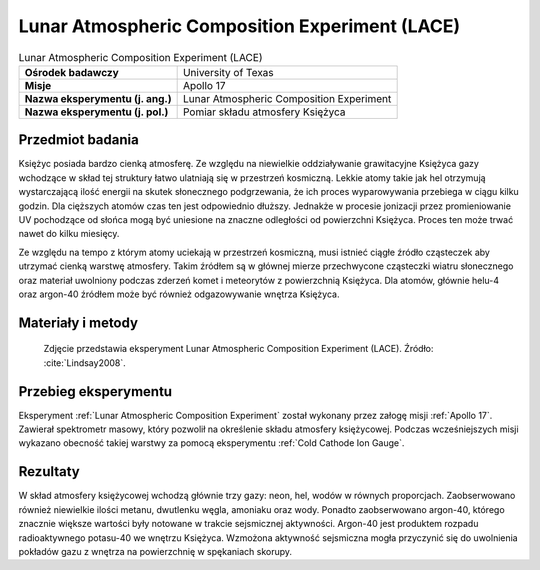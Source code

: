 .. _Lunar Atmospheric Composition Experiment:

***********************************************
Lunar Atmospheric Composition Experiment (LACE)
***********************************************


.. csv-table:: Lunar Atmospheric Composition Experiment (LACE)
    :stub-columns: 1

    "Ośrodek badawczy", "University of Texas"
    "Misje", "Apollo 17"
    "Nazwa eksperymentu (j. ang.)", "Lunar Atmospheric Composition Experiment"
    "Nazwa eksperymentu (j. pol.)", "Pomiar składu atmosfery Księżyca"


Przedmiot badania
=================
Księżyc posiada bardzo cienką atmosferę. Ze względu na niewielkie oddziaływanie grawitacyjne Księżyca gazy wchodzące w skład tej struktury łatwo ulatniają się w przestrzeń kosmiczną. Lekkie atomy takie jak hel otrzymują wystarczającą ilość energii na skutek słonecznego podgrzewania, że ich proces wyparowywania przebiega w ciągu kilku godzin. Dla cięższych atomów czas ten jest odpowiednio dłuższy. Jednakże w procesie jonizacji przez promieniowanie UV pochodzące od słońca mogą być uniesione na znaczne odległości od powierzchni Księżyca. Proces ten może trwać nawet do kilku miesięcy.

Ze względu na tempo z którym atomy uciekają w przestrzeń kosmiczną, musi istnieć ciągłe źródło cząsteczek aby utrzymać cienką warstwę atmosfery. Takim źródłem są w głównej mierze przechwycone cząsteczki wiatru słonecznego oraz materiał uwolniony podczas zderzeń komet i meteorytów z powierzchnią Księżyca. Dla atomów, głównie helu-4 oraz argon-40 źródłem może być również odgazowywanie wnętrza Księżyca.


Materiały i metody
==================
.. figure:: img/alsep-LACE-photo.jpg
    :name: figure-alsep-LACE-photo

    Zdjęcie przedstawia eksperyment Lunar Atmospheric Composition Experiment (LACE). Źródło: :cite:`Lindsay2008`.


Przebieg eksperymentu
=====================
Eksperyment :ref:`Lunar Atmospheric Composition Experiment` został wykonany przez załogę misji :ref:`Apollo 17`. Zawierał spektrometr masowy, który pozwolił na określenie składu atmosfery księżycowej. Podczas wcześniejszych misji wykazano obecność takiej warstwy za pomocą eksperymentu :ref:`Cold Cathode Ion Gauge`.


Rezultaty
=========
W skład atmosfery księżycowej wchodzą głównie trzy gazy: neon, hel, wodów w równych proporcjach. Zaobserwowano również niewielkie ilości metanu, dwutlenku węgla, amoniaku oraz wody. Ponadto zaobserwowano argon-40, którego znacznie większe wartości były notowane w trakcie sejsmicznej aktywności. Argon-40 jest produktem rozpadu radioaktywnego potasu-40 we wnętrzu Księżyca. Wzmożona aktywność sejsmiczna mogła przyczynić się do uwolnienia pokładów gazu z wnętrza na powierzchnię w spękaniach skorupy.
